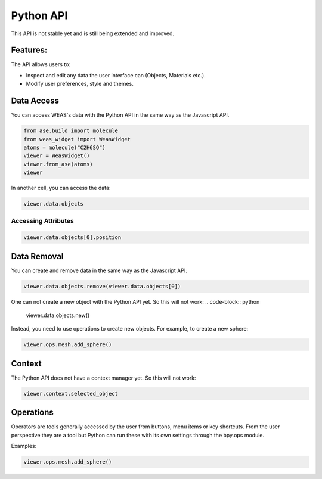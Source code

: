 ==================
Python API
==================

This API is not stable yet and is still being extended and improved.


Features:
==================
The API allows users to:

- Inspect and edit any data the user interface can (Objects, Materials etc.).
- Modify user preferences, style and themes.


Data Access
==================

You can access WEAS's data with the Python API in the same way as the Javascript API.

.. code-block:: python

    from ase.build import molecule
    from weas_widget import WeasWidget
    atoms = molecule("C2H6SO")
    viewer = WeasWidget()
    viewer.from_ase(atoms)
    viewer

In another cell, you can access the data:

.. code-block:: python

    viewer.data.objects

Accessing Attributes
--------------------

.. code-block:: python

    viewer.data.objects[0].position

Data Removal
======================
You can create and remove data in the same way as the Javascript API.

.. code-block:: python

    viewer.data.objects.remove(viewer.data.objects[0])

One can not create a new object with the Python API yet. So this will not work:
.. code-block:: python

    viewer.data.objects.new()

Instead, you need to use operations to create new objects. For example, to create a new sphere:

.. code-block:: python

    viewer.ops.mesh.add_sphere()

Context
======================
The Python API does not have a context manager yet. So this will not work:

.. code-block:: python

    viewer.context.selected_object


Operations
======================
Operators are tools generally accessed by the user from buttons, menu items or key shortcuts. From the user perspective they are a tool but Python can run these with its own settings through the bpy.ops module.

Examples:

.. code-block:: python

    viewer.ops.mesh.add_sphere()
